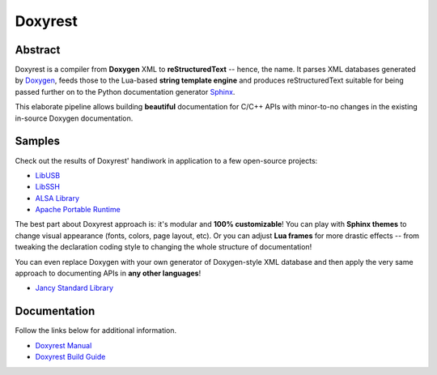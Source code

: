 .. .............................................................................
..
..  This file is part of the Doxyrest toolkit.
..
..  Doxyrest is distributed under the MIT license.
..  For details see accompanying license.txt file,
..  the public copy of which is also available at:
..  http://tibbo.com/downloads/archive/doxyrest/license.txt
..
.. .............................................................................

Doxyrest
========
.. image:: https://travis-ci.org/vovkos/doxyrest.svg?branch=master
	:target: https://travis-ci.org/vovkos/doxyrest
.. image:: https://ci.appveyor.com/api/projects/status/n41qiwei26t7o0pq?svg=true
	:target: https://ci.appveyor.com/project/vovkos/doxyrest
.. image:: https://codecov.io/gh/vovkos/doxyrest/branch/master/graph/badge.svg
	:target: https://codecov.io/gh/vovkos/doxyrest

Abstract
--------

Doxyrest is a compiler from **Doxygen** XML to **reStructuredText** -- hence, the name. It parses XML databases generated by `Doxygen <http://www.stack.nl/~dimitri/doxygen/>`_, feeds those to the Lua-based **string template engine** and produces reStructuredText suitable for being passed further on to the Python documentation generator `Sphinx <http://www.sphinx-doc.org>`_.

.. image:: /doc/manual/images/doxyrest-pipeline.png

This elaborate pipeline allows building **beautiful** documentation for C/C++ APIs with minor-to-no changes in the existing in-source Doxygen documentation.

Samples
-------

Check out the results of Doxyrest' handiwork in application to a few open-source projects:

* `LibUSB <https://vovkos.github.io/doxyrest/samples/libusb>`_
* `LibSSH <https://vovkos.github.io/doxyrest/samples/libssh>`_
* `ALSA Library <https://vovkos.github.io/doxyrest/samples/alsa>`_
* `Apache Portable Runtime <https://vovkos.github.io/doxyrest/samples/apr>`_

The best part about Doxyrest approach is: it's modular and **100% customizable**! You can play with **Sphinx themes** to change visual appearance (fonts, colors, page layout, etc). Or you can adjust **Lua frames** for more drastic effects -- from tweaking the declaration coding style to changing the whole structure of documentation!

You can even replace Doxygen with your own generator of Doxygen-style XML database and then apply the very same approach to documenting APIs in **any other languages**!

* `Jancy Standard Library <https://vovkos.github.io/jancy/stdlib>`_

Documentation
-------------

Follow the links below for additional information.

* `Doxyrest Manual <https://vovkos.github.io/doxyrest/manual>`_
* `Doxyrest Build Guide <https://vovkos.github.io/doxyrest/build-guide>`_
